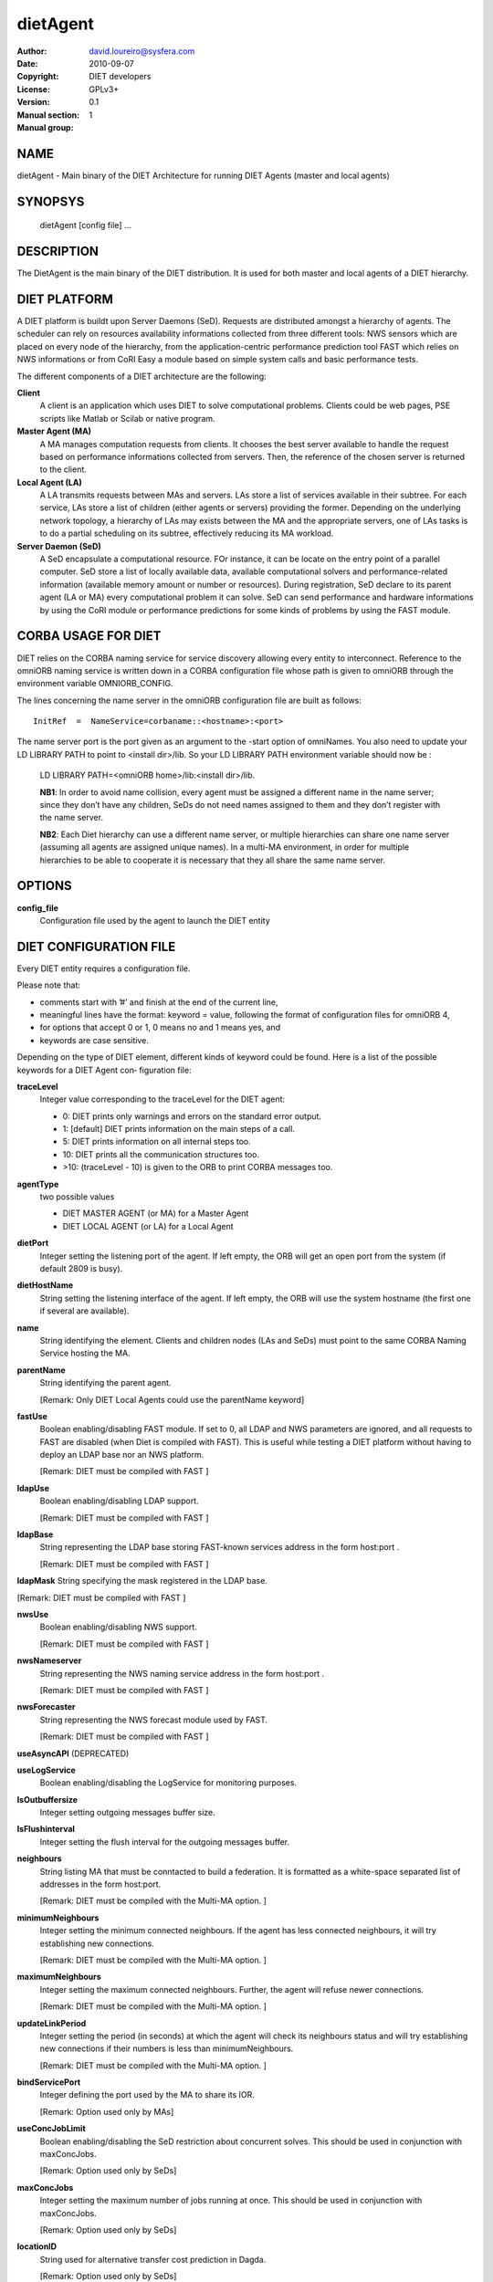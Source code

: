 =========
dietAgent
=========

:Author: david.loureiro@sysfera.com
:Date:   2010-09-07
:Copyright: DIET developers
:License: GPLv3+
:Version: 0.1
:Manual section: 1
:Manual group:

NAME
====

dietAgent - Main binary of the DIET Architecture for running DIET Agents 
(master and local agents)

SYNOPSYS
========

  dietAgent [config file] ...

DESCRIPTION
===========

The DietAgent is the main binary of the DIET distribution.
It is used for both master and local agents of a DIET hierarchy.

DIET PLATFORM
=============

A DIET platform is buildt upon Server Daemons (SeD). Requests are distributed 
amongst a hierarchy of agents. The scheduler can rely on resources availability 
informations collected from three different tools: NWS sensors which are placed 
on every node of the hierarchy, from the application-centric performance 
prediction tool FAST which relies on NWS informations or from CoRI Easy a 
module based on simple system calls and basic performance tests.

The different components of a DIET architecture are the following:

**Client**
  A client is an application which uses DIET to solve computational problems.
  Clients could be web pages, PSE scripts like Matlab or Scilab or native program.

**Master Agent (MA)** 
  A MA manages computation requests from clients. It chooses the best server 
  available to handle the request based on performance informations collected 
  from servers. Then, the reference of the chosen server is returned to the 
  client.

**Local Agent (LA)** 
  A LA transmits requests between MAs and servers. LAs store a list of services 
  available in their subtree. For each service, LAs store a list of children 
  (either agents or servers) providing the former. Depending on the underlying 
  network topology, a hierarchy of LAs may exists between the MA and the 
  appropriate servers, one of LAs tasks is to do a partial scheduling on its 
  subtree, effectively reducing its MA workload.

**Server Daemon (SeD)**
  A SeD encapsulate a computational resource. FOr instance, it can be locate on 
  the entry point of a parallel computer. SeD store a list of locally available 
  data, available computational solvers and performance-related information 
  (available memory amount or number or resources). During registration, SeD 
  declare to its parent agent (LA or MA) every computational problem it can solve.
  SeD can send performance and hardware informations by using the CoRI module or 
  performance predictions for some kinds of problems by using the FAST module.


CORBA USAGE FOR DIET
====================

DIET relies on the CORBA naming service for service discovery allowing every 
entity to interconnect. Reference to the omniORB naming service is written down 
in a CORBA configuration file whose path is given to omniORB through the 
environment variable OMNIORB_CONFIG.

The  lines  concerning  the name server in the omniORB configuration file
are built as follows:

::

  InitRef  =  NameService=corbaname::<hostname>:<port>

The  name  server port is the port given as an argument to the -start option of 
omniNames. You also need to update your LD LIBRARY PATH to  point
to <install dir>/lib. So your LD LIBRARY PATH environment variable should
now be :

  LD LIBRARY PATH=<omniORB home>/lib:<install dir>/lib.

  **NB1**:  In order to avoid name collision, every agent must be  assigned  a
  different name in the name server; since they don’t have any children, SeDs 
  do not need names assigned to them and they don’t register with the name server.

  **NB2**:  Each  Diet  hierarchy can use a different name server, or multiple
  hierarchies can share one name server (assuming all agents are assigned unique 
  names).  In  a multi-MA environment, in order for multiple hierarchies to be 
  able to cooperate it is necessary that they all share the same name server.

OPTIONS
=======

**config_file**
  Configuration file used by the agent to launch the DIET entity

DIET CONFIGURATION FILE
=======================

Every DIET entity requires a configuration file.

Please note that:

* comments start with ’#’ and finish at the end of the current line,

* meaningful lines have the format: keyword = value, following the format
  of configuration files for omniORB 4,

* for options that accept 0 or 1, 0 means no and 1 means yes, and

* keywords are case sensitive.

Depending on the type of DIET element, different kinds of  keyword  could
be  found.  Here is a list of the possible keywords for a DIET Agent con‐
figuration file:

**traceLevel**
  Integer value corresponding to the traceLevel for the DIET agent:

  + 0: DIET prints only warnings and errors on the standard error output.

  + 1: [default] DIET prints information on the main steps of a call.

  + 5: DIET prints information on all internal steps too.

  + 10: DIET prints all the communication structures too.

  + >10: (traceLevel - 10) is given to the ORB to print CORBA messages too.

**agentType**
  two possible values

  + DIET MASTER AGENT (or MA) for a Master Agent

  + DIET LOCAL AGENT (or LA) for a Local Agent

**dietPort**
  Integer setting the listening port of the agent. If left empty, the ORB will get
  an open port from the system (if default 2809 is busy).

**dietHostName**
  String setting the listening interface of the agent. If left empty, the ORB 
  will use the system hostname (the first one if several are available).

**name**
  String identifying the element. Clients and children nodes (LAs and SeDs) must 
  point to the same CORBA Naming Service hosting the MA.

**parentName**
  String identifying the parent agent.

  [Remark: Only DIET Local Agents could use the parentName keyword]

**fastUse**
  Boolean enabling/disabling FAST module.
  If set to 0, all LDAP and NWS parameters are ignored, and all requests to FAST 
  are disabled (when Diet is compiled with FAST).
  This is useful while testing a DIET platform without having to deploy an LDAP 
  base nor an NWS platform.

  [Remark: DIET must be compiled with FAST ]

**ldapUse**
  Boolean enabling/disabling LDAP support.

  [Remark: DIET must be compiled with FAST ]

**ldapBase**
  String representing the LDAP base storing FAST-known services address 
  in the form host:port .

  [Remark: DIET must be compiled with FAST ]

**ldapMask**
String specifying the mask registered in the LDAP base.

[Remark: DIET must be compiled with FAST ]

**nwsUse**
  Boolean enabling/disabling NWS support.

  [Remark: DIET must be compiled with FAST ]

**nwsNameserver**
  String representing the NWS naming service address in the form host:port .

  [Remark: DIET must be compiled with FAST ]

**nwsForecaster**
  String representing the NWS forecast module used by FAST.

  [Remark: DIET must be compiled with FAST ]

**useAsyncAPI** (DEPRECATED)

**useLogService**
  Boolean enabling/disabling the LogService for monitoring purposes.

**lsOutbuffersize**
  Integer setting outgoing messages buffer size.

**lsFlushinterval**
  Integer setting the flush interval for the outgoing messages buffer.

**neighbours**
  String listing MA that must be conntacted to build a federation. It is 
  formatted as a white-space separated list of addresses in the form host:port.

  [Remark: DIET must be compiled with the Multi-MA option.  ]

**minimumNeighbours**
  Integer setting the minimum connected neighbours. If the agent has less 
  connected neighbours, it will try establishing new connections.
  
  [Remark: DIET must be compiled with the Multi-MA option.  ]

**maximumNeighbours**
  Integer setting the maximum connected neighbours. Further, the agent will 
  refuse newer connections.

  [Remark: DIET must be compiled with the Multi-MA option.  ]

**updateLinkPeriod**
  Integer setting the period (in seconds) at which the agent will check its 
  neighbours status and will try establishing new connections if their numbers 
  is less than minimumNeighbours.

  [Remark: DIET must be compiled with the Multi-MA option.  ]

**bindServicePort**
  Integer defining the port used by the MA to share its IOR.

  [Remark: Option used only by MAs]

**useConcJobLimit**
  Boolean enabling/disabling the SeD restriction about concurrent solves.
  This should be used in conjunction with maxConcJobs.

  [Remark: Option used only by SeDs]

**maxConcJobs**
  Integer setting the maximum number of jobs running at once.
  This should be used in conjunction with maxConcJobs.

  [Remark: Option used only by SeDs]

**locationID**
  String used for alternative transfer cost prediction in Dagda.

  [Remark: Option used only by SeDs]

**MADAGNAME**
  String corresponding to the name of the MADAG agent.

  [Remark: DIET must be compiled with the workflow option]
  [Remark: Option used only by clients]

**schedulerModule**
  Path to the sheduler library module containing the scheduler implementation.

  [Remark:  DIET  must  be compiled with the User Scheduling option]
  [Remark: Option used only by agents]

**moduleConfigFile**
  String corresponding to an optional configuration file for the module.

  [Remark: DIET must be compiled with the User Scheduling option]
  [Remark: Option used only by agents]

**batchName**
  String corresponding to the name of the queue where the job will be submitted.

  [Remark: DIET must be compiled with the Batch option]
  [Remark: Option used only by SeDs]

**pathToNFS**
  Path to the NFS directory where you have read/write permissions.

  [Remark: DIET must be compiled with the Batch option] 
  [Remark: Option used only by SeDs]

**pathToTmp**
  Path to the temporary directory where you have read/write permissions.

  [Remark: DIET must be compiled with the Batch option] 
  [Remark: Option used only by SeDs]

**internOARbatchQueueName**
  String only useful when using CORI batch features with OAR 1.6

  [Remark: DIET must be compiled with the Batch option ]
  [Remark: Option used only by SeDs]

**initRequestID**
  Integer setting the MA Request ID starting value.
  [Remark: Option used only by MAs]

**ackFile**
  Path to a file that will be created when the element is ready to execute.

  [Remark: DIET must be compiled with the Acknowledge File option]
  [Remark: Option used only by Agents and SeDs]

**maxMsgSize**
  Integer setting the maximum size of CORBA messages sent by Dagda.
  By default, it's the same as the omniORB giopMaxMsgSize size.

**maxDiskSpace**
  Integer setting maximum disk space available to Dagda for storingt data.
  When set to 0, Dagda will ignore any disk quota. By default, it's the same 
  value as available disk space on the partition set by storageDirectory.
  
**maxMemSpace**
  Integer setting the maximum memory available to Dagda. When set to 0, Dagda 
  will ignore any memory usage limitation. By default, no limitations.

**cacheAlgorithm**
  String defining the cache replacement algorithm used when Dagda needs more
  memory for storing a piece of data. Possible values are: LRU, LFU, FIFO.
  By default, no cache replacement algorithm, Dagda never overwrite data.

**shareFiles**
  Boolean enabling/disabling Dagda file sharing with its children.
  Requires that the path is accessible by the children (ie: NFS partition shared
  by parent and children). By default, no file sharing.  

**dataBackupFile**
  Path to the backup file used by Dagda on user request (checkpointing).
  By default, no checkpointing is disabled.

  [Remark: Option used by Agents and ServerDaemon]

**restoreOnStart**
  Boolean defining if Dagda have to load the file set by dataBackupFile at 
  startup and restore all data recorded during the last checkpointing event.
  Disabled by default. 

  [Remark: Option used by agents and SeDs]

**storageDirectory**
  String defining the directory where Dagda will store data files. 
  By default /tmp is used.


USE SPECIFIC SCHEDULING
=======================

Specific options setting scheduler policy used by the client whenever it submits 
a request:

* **BURST REQUEST**: round robin on the available SeD

* **BURST  LIMIT**:  only allow a certain number of request per SeD in
  parallel the limit can be set with ”void setAllowedReqPerSeD(un‐
  signed ix)”

  [Remark:  DIET  must  be compiled with the Custom Client Scheduling (CCS) option ]
  [Remark: Option used by clients]

**clientMaxNbSeD**: 
  Integer value representing the maximum number of SeD 
  the client should receive.

  [Remark: Option used by clients.]

ENVIRONMENT
===========

DIET needs some variables to be defined in order for the agent to be able to 
find all the mandatory library and the CORBA naming service.

**LD_LIBRARY_PATH**
  This environment variable must contain the path to the omniORB libraries

**OMNIORB CONFIG**
  Path to the CORBA configuration file where the reference to the omniORB 
  naming service is written.

EXAMPLES
========

Here are examples of confguration file for  the  Master  Agent  or  Local
Agents.

* Configuration file for the Master Agent:

::

  # file MA example.cfg, configuration file for an MA
  agentType = DIET MASTER AGENT
  name = MA example
  #traceLevel = 1 # default
  #dietPort = <port> # not needed
  #dietHostname = <hostname|IP>
  # not needed fastUse = 1
  #ldapUse = 0 # default
  nwsUse = 1
  nwsNameserver = nwshost:9001
  #useLogService = 0 # default
  #lsOutbuffersize = 0 # default
  #lsFlushinterval = 10000 # default

* Configuration file for the Local Agent

::

  # file MA example.cfg, configuration file for an MA
  agentType = DIET MASTER AGENT
  name = MA example
  #traceLevel = 1 # default
  #dietPort = <port> # not needed
  #dietHostname = <hostname|IP> # not needed
  fastUse = 1
  #ldapUse = 0 # default
  nwsUse = 1
  nwsNameserver = nwshost:9001
  #useLogService = 0 # default
  #lsOutbuffersize = 0 # default
  #lsFlushinterval = 10000 # default

REPORTING BUGS
==============

If you find that software interesting, or if you find a bug,
please send us a mail : <diet-dev@ens-lyon.fr> with the descrip‐
tion of the problem, the version of the program and/or any infor‐
mation that could help us fixing it.

LICENSE AND COPYRIGHT
=====================
    
Copyright
---------    
(C)2010, GRAAL, INRIA Rhone-Alpes, 46 allee d'Italie, 69364 Lyon
cedex 07, France all right reserved <diet-dev@ens-lyon.fr>

License
-------
This program is free software: you can redistribute it and/or modify it 
under the terms of the GNU General Public License as published by the 
Free Software Foundation, either version 3 of the
License, or (at your option) any later version. This program is
distributed in the hope that it will be useful, but WITHOUT ANY
WARRANTY; without even the implied warranty of MERCHANTABILITY or
FITNESS FOR A PARTICULAR PURPOSE. See the GNU General Public License 
for more details. You should have received a copy of the GNU
General Public License along with this program. If not, see
<http://www.gnu.org/licenses/>.

AUTHORS
=======
GRAAL
INRIA Rhone-Alpes
46 allee d'Italie 69364 Lyon cedex 07, FRANCE
Email: <diet-dev@ens-lyon.fr>
WWW: http://graal.ens-lyon.fr/DIET

SEE ALSO
========
omniNames(1), DIETForwarder(1)
